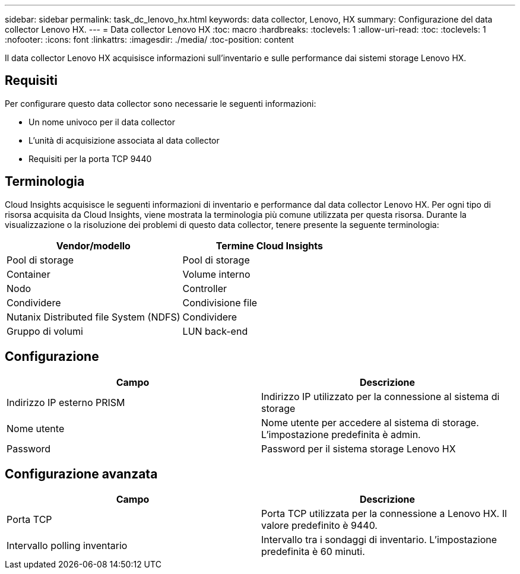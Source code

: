 ---
sidebar: sidebar 
permalink: task_dc_lenovo_hx.html 
keywords: data collector, Lenovo, HX 
summary: Configurazione del data collector Lenovo HX. 
---
= Data collector Lenovo HX
:toc: macro
:hardbreaks:
:toclevels: 1
:allow-uri-read: 
:toc: 
:toclevels: 1
:nofooter: 
:icons: font
:linkattrs: 
:imagesdir: ./media/
:toc-position: content


[role="lead"]
Il data collector Lenovo HX acquisisce informazioni sull'inventario e sulle performance dai sistemi storage Lenovo HX.



== Requisiti

Per configurare questo data collector sono necessarie le seguenti informazioni:

* Un nome univoco per il data collector
* L'unità di acquisizione associata al data collector
* Requisiti per la porta TCP 9440




== Terminologia

Cloud Insights acquisisce le seguenti informazioni di inventario e performance dal data collector Lenovo HX. Per ogni tipo di risorsa acquisita da Cloud Insights, viene mostrata la terminologia più comune utilizzata per questa risorsa. Durante la visualizzazione o la risoluzione dei problemi di questo data collector, tenere presente la seguente terminologia:

[cols="2*"]
|===
| Vendor/modello | Termine Cloud Insights 


| Pool di storage | Pool di storage 


| Container | Volume interno 


| Nodo | Controller 


| Condividere | Condivisione file 


| Nutanix Distributed file System (NDFS) | Condividere 


| Gruppo di volumi | LUN back-end 
|===


== Configurazione

[cols="2*"]
|===
| Campo | Descrizione 


| Indirizzo IP esterno PRISM | Indirizzo IP utilizzato per la connessione al sistema di storage 


| Nome utente | Nome utente per accedere al sistema di storage. L'impostazione predefinita è admin. 


| Password | Password per il sistema storage Lenovo HX 
|===


== Configurazione avanzata

[cols="2*"]
|===
| Campo | Descrizione 


| Porta TCP | Porta TCP utilizzata per la connessione a Lenovo HX. Il valore predefinito è 9440. 


| Intervallo polling inventario | Intervallo tra i sondaggi di inventario. L'impostazione predefinita è 60 minuti. 
|===